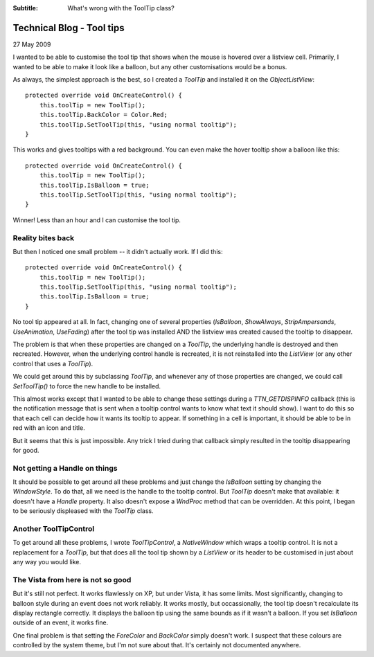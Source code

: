 .. -*- coding: UTF-8 -*-

:Subtitle: What's wrong with the ToolTip class?

.. _blog-tooltip:

Technical Blog - Tool tips
==========================

27 May 2009

I wanted to be able to customise the tool tip that shows when the mouse is
hovered over a listview cell. Primarily, I wanted to be able to make it look
like a balloon, but any other customisations would be a bonus.

As always, the simplest approach is the best, so I created a `ToolTip` and installed it on the `ObjectListView`::

        protected override void OnCreateControl() {
            this.toolTip = new ToolTip();
            this.toolTip.BackColor = Color.Red;
            this.toolTip.SetToolTip(this, "using normal tooltip");
        }

This works and gives tooltips with a red background. You can even make the hover
tooltip show a balloon like this::

        protected override void OnCreateControl() {
            this.toolTip = new ToolTip();
            this.toolTip.IsBalloon = true;
            this.toolTip.SetToolTip(this, "using normal tooltip");
        }

.. image:: images/blog2-balloon1.png

Winner! Less than an hour and I can customise the tool tip.


Reality bites back
------------------

But then I noticed
one small problem -- it didn't actually work.
If I did this::

        protected override void OnCreateControl() {
            this.toolTip = new ToolTip();
            this.toolTip.SetToolTip(this, "using normal tooltip");
            this.toolTip.IsBalloon = true;
        }

No tool tip appeared at all. In fact, changing one of several properties
(*IsBalloon*, *ShowAlways*, *StripAmpersands*, *UseAnimation*, *UseFading*) after the tool
tip was installed AND the listview was created caused the tooltip to disappear.

The problem is that when these properties are changed on a `ToolTip`, the
underlying handle is destroyed and then recreated. However, when the underlying
control handle is recreated, it is not reinstalled into the `ListView` (or any
other control that uses a `ToolTip`).

We could get around this by subclassing `ToolTip`, and whenever any of those
properties are changed, we could call `SetToolTip()` to force the new handle to
be installed.

This almost works except that I wanted to be able to change these settings
during a `TTN_GETDISPINFO` callback (this is the notification message that is sent
when a tooltip control wants to know what text it should show). I want to do
this so that each cell can decide how it wants its tooltip to appear. If
something in a cell is important, it should be able to be in red with an icon
and title.

But it seems that this is just impossible. Any trick I tried during that
callback simply resulted in the tooltip disappearing for good.

Not getting a Handle on things
------------------------------

It should be possible to get around all these problems and just change the
`IsBalloon` setting by changing the `WindowStyle`. To do that, all we need is
the handle to the tooltip control. But `ToolTip` doesn't make that available: it
doesn't have a `Handle` property. It also doesn't expose a `WndProc` method that can
be overridden. At this point, I began to be seriously displeased with the
`ToolTip` class.

Another ToolTipControl
----------------------

To get around all these problems, I wrote `ToolTipControl`, a `NativeWindow`
which wraps a tooltip control. It is not a replacement for a `ToolTip`, but that
does all the tool tip shown by a `ListView` or its header to be customised in just
about any way you would like.

.. image:: images/blog2-balloon2.png

The Vista from here is not so good
----------------------------------

But it's still not perfect. It works flawlessly on XP, but under Vista, it has some
limits. Most significantly, changing to balloon style during an event does not work
reliably. It works mostly, but occassionally, the tool tip doesn't recalculate
its display rectangle correctly. It displays the balloon tip using the same bounds
as if it wasn't a balloon. If you set `IsBalloon` outside of an event, it works fine.

One final problem is that setting the `ForeColor` and `BackColor` simply doesn't work.
I suspect that these colours are controlled by the system theme, but I'm not sure about
that. It's certainly not documented anywhere.
